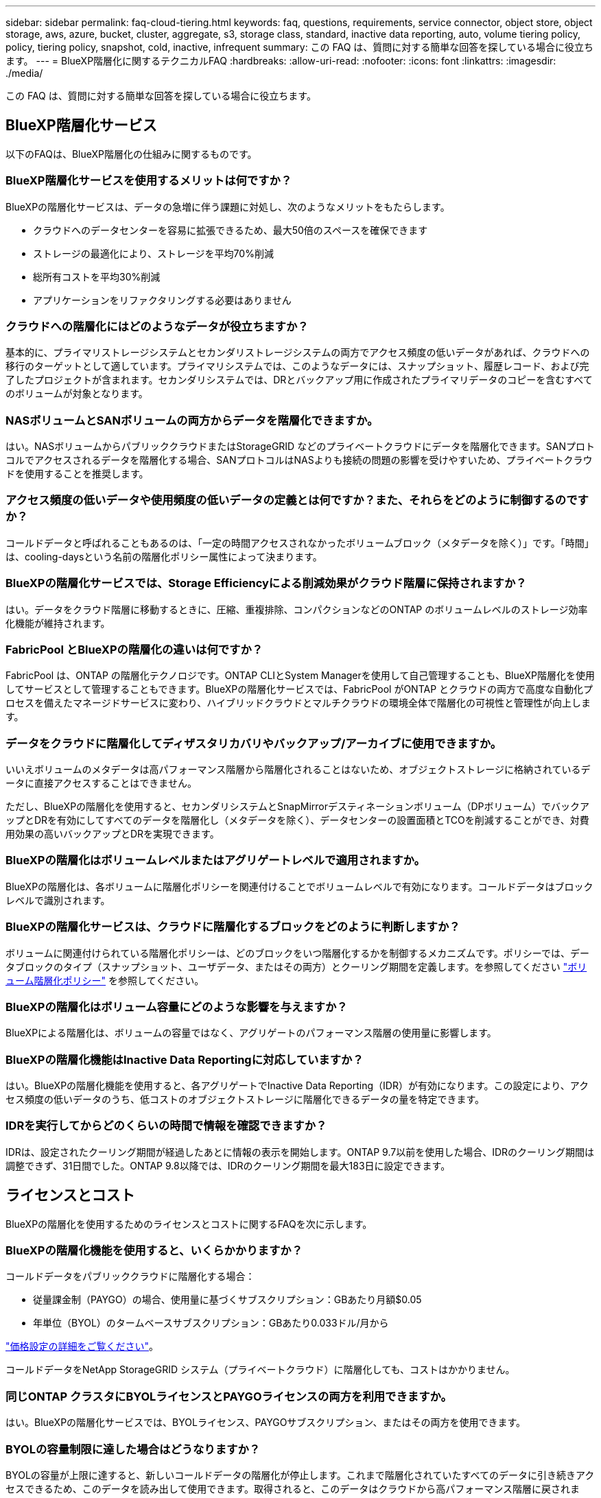 ---
sidebar: sidebar 
permalink: faq-cloud-tiering.html 
keywords: faq, questions, requirements, service connector, object store, object storage, aws, azure, bucket, cluster, aggregate, s3, storage class, standard, inactive data reporting, auto, volume tiering policy, policy, tiering policy, snapshot, cold, inactive, infrequent 
summary: この FAQ は、質問に対する簡単な回答を探している場合に役立ちます。 
---
= BlueXP階層化に関するテクニカルFAQ
:hardbreaks:
:allow-uri-read: 
:nofooter: 
:icons: font
:linkattrs: 
:imagesdir: ./media/


[role="lead"]
この FAQ は、質問に対する簡単な回答を探している場合に役立ちます。



== BlueXP階層化サービス

以下のFAQは、BlueXP階層化の仕組みに関するものです。



=== BlueXP階層化サービスを使用するメリットは何ですか？

BlueXPの階層化サービスは、データの急増に伴う課題に対処し、次のようなメリットをもたらします。

* クラウドへのデータセンターを容易に拡張できるため、最大50倍のスペースを確保できます
* ストレージの最適化により、ストレージを平均70%削減
* 総所有コストを平均30%削減
* アプリケーションをリファクタリングする必要はありません




=== クラウドへの階層化にはどのようなデータが役立ちますか？

基本的に、プライマリストレージシステムとセカンダリストレージシステムの両方でアクセス頻度の低いデータがあれば、クラウドへの移行のターゲットとして適しています。プライマリシステムでは、このようなデータには、スナップショット、履歴レコード、および完了したプロジェクトが含まれます。セカンダリシステムでは、DRとバックアップ用に作成されたプライマリデータのコピーを含むすべてのボリュームが対象となります。



=== NASボリュームとSANボリュームの両方からデータを階層化できますか。

はい。NASボリュームからパブリッククラウドまたはStorageGRID などのプライベートクラウドにデータを階層化できます。SANプロトコルでアクセスされるデータを階層化する場合、SANプロトコルはNASよりも接続の問題の影響を受けやすいため、プライベートクラウドを使用することを推奨します。



=== アクセス頻度の低いデータや使用頻度の低いデータの定義とは何ですか？また、それらをどのように制御するのですか？

コールドデータと呼ばれることもあるのは、「一定の時間アクセスされなかったボリュームブロック（メタデータを除く）」です。「時間」は、cooling-daysという名前の階層化ポリシー属性によって決まります。



=== BlueXPの階層化サービスでは、Storage Efficiencyによる削減効果がクラウド階層に保持されますか？

はい。データをクラウド階層に移動するときに、圧縮、重複排除、コンパクションなどのONTAP のボリュームレベルのストレージ効率化機能が維持されます。



=== FabricPool とBlueXPの階層化の違いは何ですか？

FabricPool は、ONTAP の階層化テクノロジです。ONTAP CLIとSystem Managerを使用して自己管理することも、BlueXP階層化を使用してサービスとして管理することもできます。BlueXPの階層化サービスでは、FabricPool がONTAP とクラウドの両方で高度な自動化プロセスを備えたマネージドサービスに変わり、ハイブリッドクラウドとマルチクラウドの環境全体で階層化の可視性と管理性が向上します。



=== データをクラウドに階層化してディザスタリカバリやバックアップ/アーカイブに使用できますか。

いいえボリュームのメタデータは高パフォーマンス階層から階層化されることはないため、オブジェクトストレージに格納されているデータに直接アクセスすることはできません。

ただし、BlueXPの階層化を使用すると、セカンダリシステムとSnapMirrorデスティネーションボリューム（DPボリューム）でバックアップとDRを有効にしてすべてのデータを階層化し（メタデータを除く）、データセンターの設置面積とTCOを削減することができ、対費用効果の高いバックアップとDRを実現できます。



=== BlueXPの階層化はボリュームレベルまたはアグリゲートレベルで適用されますか。

BlueXPの階層化は、各ボリュームに階層化ポリシーを関連付けることでボリュームレベルで有効になります。コールドデータはブロックレベルで識別されます。



=== BlueXPの階層化サービスは、クラウドに階層化するブロックをどのように判断しますか？

ボリュームに関連付けられている階層化ポリシーは、どのブロックをいつ階層化するかを制御するメカニズムです。ポリシーでは、データブロックのタイプ（スナップショット、ユーザデータ、またはその両方）とクーリング期間を定義します。を参照してください link:concept-cloud-tiering.html#volume-tiering-policies["ボリューム階層化ポリシー"] を参照してください。



=== BlueXPの階層化はボリューム容量にどのような影響を与えますか？

BlueXPによる階層化は、ボリュームの容量ではなく、アグリゲートのパフォーマンス階層の使用量に影響します。



=== BlueXPの階層化機能はInactive Data Reportingに対応していますか？

はい。BlueXPの階層化機能を使用すると、各アグリゲートでInactive Data Reporting（IDR）が有効になります。この設定により、アクセス頻度の低いデータのうち、低コストのオブジェクトストレージに階層化できるデータの量を特定できます。



=== IDRを実行してからどのくらいの時間で情報を確認できますか？

IDRは、設定されたクーリング期間が経過したあとに情報の表示を開始します。ONTAP 9.7以前を使用した場合、IDRのクーリング期間は調整できず、31日間でした。ONTAP 9.8以降では、IDRのクーリング期間を最大183日に設定できます。



== ライセンスとコスト

BlueXPの階層化を使用するためのライセンスとコストに関するFAQを次に示します。



=== BlueXPの階層化機能を使用すると、いくらかかりますか？

コールドデータをパブリッククラウドに階層化する場合：

* 従量課金制（PAYGO）の場合、使用量に基づくサブスクリプション：GBあたり月額$0.05
* 年単位（BYOL）のタームベースサブスクリプション：GBあたり0.033ドル/月から


https://bluexp.netapp.com/pricing["価格設定の詳細をご覧ください"]。

コールドデータをNetApp StorageGRID システム（プライベートクラウド）に階層化しても、コストはかかりません。



=== 同じONTAP クラスタにBYOLライセンスとPAYGOライセンスの両方を利用できますか。

はい。BlueXPの階層化サービスでは、BYOLライセンス、PAYGOサブスクリプション、またはその両方を使用できます。



=== BYOLの容量制限に達した場合はどうなりますか？

BYOLの容量が上限に達すると、新しいコールドデータの階層化が停止します。これまで階層化されていたすべてのデータに引き続きアクセスできるため、このデータを読み出して使用できます。取得されると、このデータはクラウドから高パフォーマンス階層に戻されます。

ただし、PAYGO Marketplaceサブスクリプションで_BlueXP -クラウドデータサービスの導入と管理_を利用している場合、新しいコールドデータは引き続きオブジェクトストレージに階層化され、使用量に応じて料金が発生します。



=== BlueXP階層化ライセンスには、クラウドプロバイダからの出力料金は含まれていますか？

いいえ、できません。



=== オンプレミスシステムのリハイドレーションは、クラウドプロバイダが負担する出力コストの影響を受けますか。

はい。パブリッククラウドからの読み取りはすべて出力料金の対象となります。



=== クラウドの料金を見積もる方法BlueXP階層化に「what if」モードはありますか？

クラウドプロバイダがデータをホストするためにどの程度の料金を請求するかを見積もる最良の方法は、計算ツールを使用することです。 https://calculator.aws/#/["AWS"]、 https://azure.microsoft.com/en-us/pricing/calculator/["Azure"] および https://cloud.google.com/products/calculator["Google Cloud"]。



=== オブジェクトストレージからオンプレミスストレージへのデータの読み取り/読み出しに関して、クラウドプロバイダは追加料金を請求していますか？

はい。チェックしてください https://aws.amazon.com/s3/pricing/["Amazon S3の価格設定"]、 https://azure.microsoft.com/en-us/pricing/details/storage/blobs/["Block BLOBの価格設定"]および https://cloud.google.com/storage/pricing["クラウドストレージの価格設定"] データの読み取り/取得に伴う追加の価格設定については、を参照してください。



=== BlueXP階層化を有効にする前に、ボリュームの削減量を試算してコールドデータレポートを取得するにはどうすればよいですか？

見積もりは、BlueXPにONTAP クラスタを追加し、[BlueXP階層化クラスタ]ページで確認するだけです。クラスタで[階層化の可能な削減量を計算する]*をクリックしてを起動します https://bluexp.netapp.com/cloud-tiering-service-tco["BlueXP階層化TCO計算ツール"^] どれだけのお金を節約できるかを確認します。



== ONTAP

ONTAP に関連する質問を次に示します。



=== BlueXP階層化サービスでサポートされているONTAP のバージョンを教えてください。

BlueXPの階層化では、ONTAP バージョン9.2以降がサポートされます。



=== どのような種類の ONTAP システムがサポートされていますか。

BlueXPの階層化は、シングルノードクラスタと高可用性AFF 、FAS 、ONTAP Select クラスタでサポートされています。FabricPool ミラー構成とMetroCluster 構成のクラスタもサポートされます。



=== HDDのみを使用するFAS システムからデータを階層化できますか。

はい。ONTAP 9.8以降では、HDDアグリゲートでホストされているボリュームからデータを階層化できます。



=== HDDを使用するFAS ノードがあるクラスタに参加しているAFF からデータを階層化できますか。

はい。BlueXPの階層化は、任意のアグリゲートでホストされているボリュームを階層化するように設定できます。データ階層化設定は、使用するコントローラの種類や、クラスタが異機種混在であるかどうかに関係なく使用されます。



=== Cloud Volumes ONTAP について教えてください。

Cloud Volumes ONTAP システムを使用している場合は、BlueXPの階層化クラスタページに表示されるので、ハイブリッドクラウドインフラ内のデータ階層化の全体像を把握できます。ただし、Cloud Volumes ONTAP システムはBlueXP階層化から読み取り専用です。BlueXP階層化からCloud Volumes ONTAP でデータ階層化をセットアップすることはできません。 https://docs.netapp.com/us-en/cloud-manager-cloud-volumes-ontap/task-tiering.html["BlueXPの作業環境からCloud Volumes ONTAP システムの階層化をセットアップします"^]。



=== 使用しているONTAP クラスタに必要なその他の要件は何ですか。

コールドデータの階層化先によって異なります。詳細については、次のリンクを参照してください。

* link:task-tiering-onprem-aws.html#prepare-your-ontap-cluster["Amazon S3へのデータの階層化"]
* link:task-tiering-onprem-azure.html#preparing-your-ontap-clusters["Azure BLOBストレージへのデータの階層化"]
* link:task-tiering-onprem-gcp.html#preparing-your-ontap-clusters["Google Cloud Storageへのデータの階層化"]
* link:task-tiering-onprem-storagegrid.html#preparing-your-ontap-clusters["データをStorageGRID に階層化する"]
* link:task-tiering-onprem-s3-compat.html#preparing-your-ontap-clusters["データをS3オブジェクトストレージに階層化する"]




== オブジェクトストレージ

オブジェクトストレージに関連する質問を次に示します。



=== サポートされているオブジェクトストレージプロバイダを教えてください。

BlueXPの階層化サービスは、次のオブジェクトストレージプロバイダをサポートします。

* Amazon S3
* Microsoft Azure Blob
* Google クラウドストレージ
* NetApp StorageGRID
* S3互換のオブジェクトストレージ（MinIOなど）
* IBM Cloud Object Storage（FabricPool の設定はSystem ManagerまたはONTAP CLIを使用して実行する必要があります）




=== 独自のバケット / コンテナを使用できますか。

はい、できます。データの階層化を設定するときに、新しいバケット / コンテナを追加するか、既存のバケット / コンテナを選択するかを選択できます。



=== サポートされているリージョンはどれですか。

* link:reference-aws-support.html["サポートされている AWS リージョン"]
* link:reference-azure-support.html["サポートされている Azure リージョン"]
* link:reference-google-support.html["サポートされている Google Cloud リージョン"]




=== サポートされている S3 ストレージクラスはどれですか？

BlueXPの階層化サービスでは、_Standard_、_Standard-InFrequent Access_、_One Zone -InFrequent Access_、_Intelligent Tiering_、および_Glacier Instant Retrieval_ストレージクラスへのデータ階層化がサポートされます。を参照してください link:reference-aws-support.html["サポートされている S3 ストレージクラス"] 詳細：



=== Amazon S3 Glacier FlexibleとS3 Glacier Deep ArchiveがBlueXP階層化でサポートされないのはなぜですか？

Amazon S3 Glacier FlexibleとS3 Glacier Deep Archiveがサポートされない主な理由は、BlueXPの階層化機能がハイパフォーマンスな階層化解決策 として設計されているため、データの継続的な可用性と読み出し用の高速アクセスが必要であることです。S3 Glacier FlexibleおよびS3 Glacier Deep Archiveでは、データ読み出しが数分から48時間の間の任意の場所に格納されます。



=== BlueXP階層化で、MinIOなど、S3互換の他のオブジェクトストレージサービスを使用できますか。

はい。ONTAP 9.8以降を使用しているクラスタでは、階層化UIからS3互換オブジェクトストレージを設定できます。 link:task-tiering-onprem-s3-compat.html["詳細はこちらをご覧ください"]。



=== サポートされている Azure Blob アクセス階層はどれですか？

BlueXPの階層化サービスでは、アクセス頻度の低いデータの_Hot_or_Cool_access階層へのデータ階層化がサポートされます。を参照してください link:reference-azure-support.html["サポートされる Azure Blob アクセス階層"] 詳細：



=== Google Cloud Storage ではどのストレージクラスがサポートされていますか。

BlueXPの階層化サービスでは、_Standard_、_Nearline__、_Coldline__、および_Archive_storageクラスへのデータ階層化がサポートされます。を参照してください link:reference-google-support.html["サポートされている Google Cloud ストレージクラス"] 詳細：



=== BlueXPの階層化サービスでは、ライフサイクル管理ポリシーの使用はサポートされていますか？

はい。ライフサイクル管理を有効にすると、BlueXPの階層化で、一定の日数が経過した時点でデフォルトのストレージクラス/アクセス階層から対費用効果の高い階層にデータを移行できます。ライフサイクルルールは、選択したバケット内の Amazon S3 および Google Cloud ストレージのすべてのオブジェクト、および選択したストレージアカウント内の Azure Blob に対応するすべてのコンテナに適用されます。



=== BlueXPの階層化では、クラスタ全体で1つのオブジェクトストアを使用しますか？それともアグリゲートごとに1つですか？

一般的な構成では、クラスタ全体に1つのオブジェクトストアがあります。2022年8月より、* Advanced Setup *ページを使用してクラスタのオブジェクトストアを追加し、別々のオブジェクトストアを別々のアグリゲートに接続するか、2つのオブジェクトストアをアグリゲートに接続してミラーリングできます。



=== 同じアグリゲートに複数のバケットを接続できますか。

ミラーリングの目的で、アグリゲートごとに最大2つのバケットを接続できます。コールドデータは両方のバケットに同期的に階層化されます。バケットは、プロバイダや場所によって異なる場合があります。2022年8月より、* Advanced Setup *ページを使用して、2つのオブジェクトストアを1つのアグリゲートに接続できます。



=== 同じクラスタ内の複数のアグリゲートに異なるバケットを接続できますか。

はい。一般的なベストプラクティスとして、1つのバケットを複数のアグリゲートに接続することを推奨します。ただし、パブリッククラウドを使用する場合は、オブジェクトストレージサービスのIOPSが最大であるため、複数のバケットを考慮する必要があります。



=== ボリュームをクラスタ間で移行すると、階層化データはどうなりますか。

ボリュームをクラスタ間で移行すると、コールドデータはすべてクラウド階層から読み取られます。デスティネーションクラスタ上の書き込み場所は、階層化が有効になっているかどうか、およびソースボリュームとデスティネーションボリュームで使用されている階層化ポリシーのタイプによって異なります。



=== 同じクラスタ内のノード間でボリュームを移動すると、階層化データはどうなりますか？

デスティネーションアグリゲートにクラウド階層が接続されていない場合、データはソースアグリゲートのクラウド階層から読み取られ、デスティネーションアグリゲートのローカル階層に完全に書き込まれます。デスティネーションアグリゲートにクラウド階層が接続されている場合、データはソースアグリゲートのクラウド階層から読み取られ、最初にデスティネーションアグリゲートのローカル階層に書き込まれます。これにより、迅速なカットオーバーが可能になります。その後、使用された階層化ポリシーに基づいてクラウド階層に書き込まれます。

ONTAP 9.6以降では、デスティネーションアグリゲートがソースアグリゲートと同じクラウド階層を使用している場合、コールドデータはローカル階層に戻されません。



=== 階層化したデータをオンプレミスからパフォーマンス階層に戻すにはどうすればよいですか？

ライトバックは通常、読み取り時に実行され、階層化ポリシーのタイプによって異なります。ONTAP 9.8より前のバージョンでは、_volume move_operationを使用して、ボリューム全体の書き込みを行うことができます。ONTAP 9.8以降、階層化UIには、すべてのデータを*戻すオプションやアクティブファイルシステムを戻すオプションがあります。 link:task-managing-tiering.html#migrating-data-from-the-cloud-tier-back-to-the-performance-tier["データを高パフォーマンス階層に戻す方法をご覧ください"]。



=== 既存のAFF / FASコントローラを新しいコントローラに交換する場合、階層化データをオンプレミスに戻すことはできますか。

いいえ「ヘッド交換」手順 で変更されるのは、アグリゲートの所有権だけです。この場合、データを移動することなく新しいコントローラに変更されます。



=== クラウドプロバイダのコンソールやオブジェクトストレージエクスプローラを使用して、バケットに階層化されたデータを確認できますか。オブジェクトストレージに格納されているデータをONTAP なしで直接使用できますか。

いいえクラウドに対して構築、階層化されたオブジェクトには、単一のファイルは含まれず、複数のファイルから最大1、024個の4KBブロックが含まれます。ボリュームのメタデータは常にローカル階層に残ります。



== コネクタ

次の質問は、BlueXPコネクタに関連しています。



=== コネクタは何ですか？

Connectorは、クラウドアカウントまたはオンプレミスのいずれかのコンピューティングインスタンス上で実行されるソフトウェアで、BlueXPでクラウドリソースを安全に管理できます。BlueXP階層化サービスを使用するには、コネクタを導入する必要があります。



=== コネクタはどこに取り付ける必要がありますか？

* データを S3 に階層化する場合、コネクタは AWS VPC またはオンプレミスに配置できます。
* BLOB ストレージにデータを階層化する場合、コネクタは Azure VNet または自社運用環境に配置できます。
* データを Google Cloud Storage に階層化する場合、 Connector は Google Cloud Platform VPC 内に存在する必要があります。
* StorageGRID やその他の S3 互換ストレージプロバイダにデータを階層化する場合は、 Connector をオンプレミスに配置する必要があります。




=== コネクタをオンプレミスに導入できますか。

はい。Connectorソフトウェアは、ネットワーク上のLinuxホストにダウンロードして手動でインストールできます。 https://docs.netapp.com/us-en/cloud-manager-setup-admin/task-install-connector-on-prem.html["コネクタをオンプレミスに取り付ける方法については、を参照してください"]。



=== BlueXP階層化を使用するには、クラウドサービスプロバイダのアカウントが必要ですか？

はい。使用するオブジェクトストレージを定義するには、アカウントが必要です。VPCまたはVNet上のクラウドでコネクタを設定する際には、クラウドストレージプロバイダのアカウントも必要です。



=== コネクタに障害が発生した場合の意味は何ですか？

コネクタに障害が発生した場合は、階層化された環境の表示のみが影響を受けます。すべてのデータにアクセスでき、新たに特定されたコールドデータはオブジェクトストレージに自動的に階層化されます。



== 階層化ポリシー



=== 使用可能な階層化ポリシー

次の4つの階層化ポリシーがあります。

* none：すべてのデータを常にホットと分類し、ボリュームからオブジェクトストレージにデータを移動しないようにします。
* コールドスナップショット（Snapshotのみ）：コールドスナップショットブロックのみがオブジェクトストレージに移動されます。
* コールドユーザデータとSnapshot（自動）：コールドスナップショットブロックとコールドユーザデータブロックの両方がオブジェクトストレージに移動されます。
* All User Data（all）：すべてのデータをコールドとして分類し、ボリューム全体をオブジェクトストレージにただちに移動します。


link:concept-cloud-tiering.html#volume-tiering-policies["階層化ポリシーの詳細については、こちらをご覧ください"]。



=== データがコールドと見なされるのはどの時点ですか？

データ階層化はブロックレベルで行われるため、階層化ポリシーのminimum-cooling-days属性によって定義された、一定の期間アクセスがないデータブロックはコールドとみなされます。ONTAP 9.7以前の場合は2～63日、ONTAP 9.8以降は2～183日です。



=== クラウド階層に階層化される前のデータのデフォルトのクーリング期間

コールドスナップショットポリシーのデフォルトのクーリング期間は2日間で、コールドユーザデータとスナップショットのデフォルトのクーリング期間は31日です。クーリング日数パラメータは、「すべて」の階層化ポリシーには適用されません。



=== フルバックアップを実行するときに、オブジェクトストレージから取得された階層化データはすべて取得されますか。

フルバックアップ中は、すべてのコールドデータが読み取られます。データを取得する方法は、使用する階層化ポリシーによって異なります。「すべて」と「コールドユーザデータ」と「スナップショット」のポリシーを使用している場合、コールドデータはパフォーマンス階層に書き戻されません。コールドスナップショットポリシーを使用する場合は、古いスナップショットをバックアップに使用している場合にのみコールドブロックが取得されます。



=== ボリュームあたりの階層化サイズを選択できますか。

いいえただし、階層化に適したボリューム、階層化するデータの種類、およびクーリング期間は選択できます。そのためには、ボリュームに階層化ポリシーを関連付けます。



=== 「すべてのユーザデータ」ポリシーはデータ保護ボリュームにとって唯一のオプションですか？

いいえデータ保護（DP）ボリュームは、使用可能な3つのポリシーのいずれかに関連付けることができます。データの書き込み先は、ソースボリュームとデスティネーション（DP）ボリュームで使用されるポリシーのタイプによって決まります。



=== ボリュームの階層化ポリシーを「なし」にリセットしてコールドデータを元のサイズに戻すか、将来のコールドブロックがクラウドに移動されないようにしますか？

階層化ポリシーをリセットしてもリハイドレーションは実行されませんが、新しいコールドブロックがクラウド階層に移動されないようにします。



=== データをクラウドに階層化したあとで階層化ポリシーを変更できますか。

はい。変更後の動作は、関連付けられた新しいポリシーによって異なります。



=== 特定のデータがクラウドに移動されないようにするにはどうすればよいですか？

データを含むボリュームには階層化ポリシーを関連付けないでください。



=== ファイルのメタデータはどこに保存されますか？

ボリュームのメタデータは常にローカルに、パフォーマンス階層に格納されます。クラウドに階層化されることはありません。



== ネットワークとセキュリティ

ネットワークとセキュリティに関する質問を次に示します。



=== ネットワーク要件

* ONTAP クラスタが、オブジェクトストレージプロバイダへのポート 443 経由の HTTPS 接続を開始します。
+
ONTAP は、オブジェクトストレージとの間でデータの読み取りと書き込みを行います。オブジェクトストレージが開始されることはなく、応答するだけです。

* StorageGRID の場合、 ONTAP クラスタは、ユーザ指定のポートから StorageGRID への HTTPS 接続を開始します（このポートは階層化のセットアップ時に設定可能です）。
* コネクタには、ポート443経由でONTAP クラスタ、オブジェクトストア、およびBlueXP階層化サービスへのアウトバウンドHTTPS接続が必要です。


詳細については、以下を参照してください。

* link:task-tiering-onprem-aws.html["Amazon S3へのデータの階層化"]
* link:task-tiering-onprem-azure.html["Azure BLOBストレージへのデータの階層化"]
* link:task-tiering-onprem-gcp.html["Google Cloud Storageへのデータの階層化"]
* link:task-tiering-onprem-storagegrid.html["データをStorageGRID に階層化する"]
* link:task-tiering-onprem-s3-compat.html["データをS3オブジェクトストレージに階層化する"]




=== クラウドに保存されたコールドデータを管理するために、監視とレポートに使用できるツールはどれですか？

BlueXPの階層化サービス以外、 https://docs.netapp.com/us-en/active-iq-unified-manager/["Active IQ Unified Manager"^] および https://docs.netapp.com/us-en/active-iq/index.html["Active IQ デジタルアドバイザ"^] 監視とレポートに使用できます。



=== クラウドプロバイダへのネットワークリンクに障害が発生した場合、どのような影響がありますか。

ネットワーク障害が発生しても、ローカルのパフォーマンス階層はオンラインのままで、ホットデータには引き続きアクセスできます。ただし、クラウド階層にすでに移動されているブロックにはアクセスできず、アプリケーションからそのデータにアクセスしようとするとエラーメッセージが表示されます。接続が回復すると、すべてのデータにシームレスにアクセスできるようになります。



=== ネットワーク帯域幅の推奨事項はありますか。

基盤となるFabricPool 階層化テクノロジの読み取りレイテンシは、クラウド階層への接続によって異なります。階層化はどの帯域幅でも機能しますが、適切なパフォーマンスを得るためには、インタークラスタLIFを10Gbpsポートに配置することを推奨します。コネクタに関する推奨事項や帯域幅の制限はありません。



=== ユーザが階層化データにアクセスしようとしたときにレイテンシは発生しますか。

はい。レイテンシは接続によって異なるため、クラウド階層と同じレイテンシを提供することはできません。オブジェクトストアのレイテンシとスループットを見積もるために、BlueXP階層化サービスではクラウドパフォーマンステスト（ONTAP オブジェクトストアプロファイラに基づく）を実行します。このテストは、オブジェクトストアの接続後、階層化のセットアップ前に使用できます。



=== データのセキュリティはどのようにして確保されます

パフォーマンス階層とクラウド階層の両方でAES-256-GCM暗号化が維持されます。TLS 1.2暗号化は、階層間を移動するときにネットワーク経由でデータを暗号化するため、およびコネクタとONTAP クラスタとオブジェクトストアの両方の間の通信を暗号化するために使用されます。



=== AFF にイーサネットポートをインストールして設定する必要がありますか。

はい。クラスタ間LIFは、クラウドに階層化するデータを含むボリュームをホストするHAペア内の各ノード上のイーサネットポートに設定する必要があります。詳細については、データを階層化するクラウドプロバイダの要件に関するセクションを参照してください。



=== どのような権限が必要ですか？

* link:task-tiering-onprem-aws.html#set-up-s3-permissions["Amazonの場合、S3バケットを管理するには権限が必要です"]。
* Azureでは、BlueXPに提供する必要のある権限以外で追加の権限は必要ありません。
* link:task-tiering-onprem-gcp.html#preparing-google-cloud-storage["Google Cloudの場合、ストレージアクセスキーを含むサービスアカウントにはストレージ管理者権限が必要です"]。
* link:task-tiering-onprem-storagegrid.html#preparing-storagegrid["StorageGRID の場合は、S3権限が必要です"]。
* link:task-tiering-onprem-s3-compat.html#preparing-s3-compatible-object-storage["S3互換オブジェクトストレージの場合は、S3権限が必要です"]。

